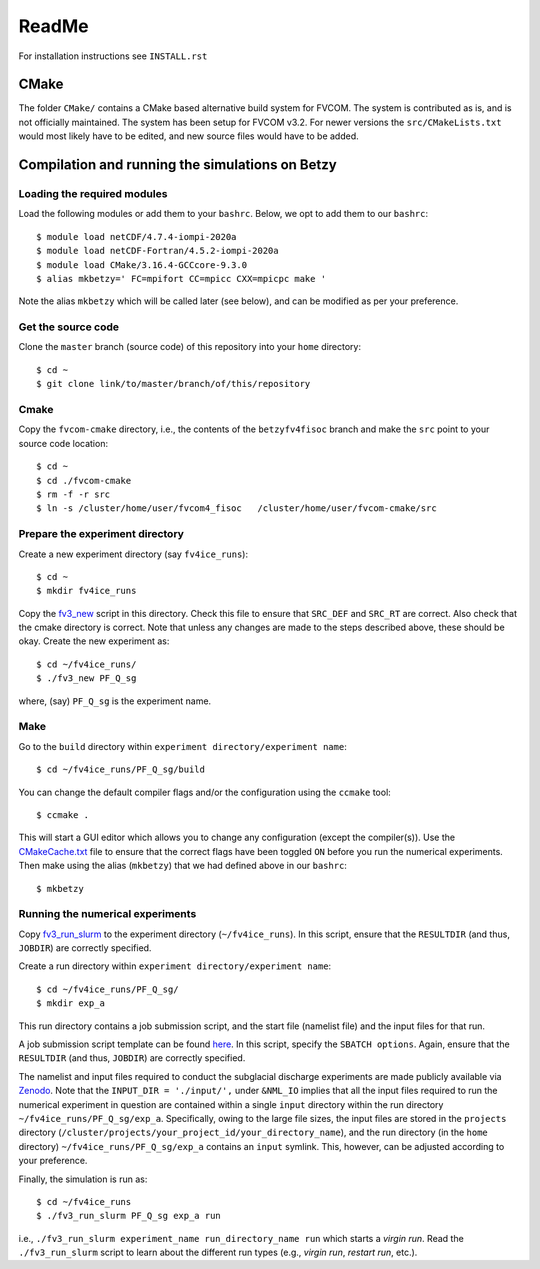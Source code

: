 ReadMe
========

For installation instructions see ``INSTALL.rst``

CMake
-------

The folder ``CMake/`` contains a CMake based alternative build system for FVCOM. The system is contributed as is, and is not officially maintained. 
The system has been setup for FVCOM v3.2. For newer versions the ``src/CMakeLists.txt`` would most likely have to be edited, and new source 
files would have to be added.

Compilation and running the simulations on Betzy
---------------------------------------------------

Loading the required modules
.................................

Load the following modules or add them to your ``bashrc``. Below, we opt to add them to our ``bashrc``::

  $ module load netCDF/4.7.4-iompi-2020a
  $ module load netCDF-Fortran/4.5.2-iompi-2020a
  $ module load CMake/3.16.4-GCCcore-9.3.0
  $ alias mkbetzy=' FC=mpifort CC=mpicc CXX=mpicpc make '

Note the alias ``mkbetzy`` which will be called later (see below), and can be modified as per your preference.

Get the source code
.....................

Clone the ``master`` branch (source code) of this repository into your ``home`` directory::

  $ cd ~
  $ git clone link/to/master/branch/of/this/repository

Cmake 
.......

Copy the ``fvcom-cmake`` directory, i.e., the contents of the ``betzyfv4fisoc`` branch and make the ``src`` point to your source code location::

  $ cd ~
  $ cd ./fvcom-cmake
  $ rm -f -r src
  $ ln -s /cluster/home/user/fvcom4_fisoc   /cluster/home/user/fvcom-cmake/src

Prepare the experiment directory
..................................

Create a new experiment directory (say ``fv4ice_runs``)::

  $ cd ~
  $ mkdir fv4ice_runs 

Copy the `fv3_new <https://github.com/abhay26992/FVCOM_Petermann_run_utils>`_ script in this directory. 
Check this file to ensure that ``SRC_DEF`` and ``SRC_RT`` are correct. Also check that the cmake directory is correct. 
Note that unless any changes are made to the steps described above, these should be okay. Create the new experiment as::  

  $ cd ~/fv4ice_runs/
  $ ./fv3_new PF_Q_sg

where, (say) ``PF_Q_sg`` is the experiment name. 

Make 
.....

Go to the ``build`` directory within ``experiment directory/experiment name``::

  $ cd ~/fv4ice_runs/PF_Q_sg/build

You can change the default compiler flags and/or the configuration using the ``ccmake`` tool::

  $ ccmake .

This will start a GUI editor which allows you to change any configuration (except the compiler(s)). 
Use the `CMakeCache.txt  <https://github.com/abhay26992/FVCOM_Petermann_run_utils>`_ file to ensure 
that the correct flags have been toggled ``ON`` before you run the numerical experiments. Then make 
using the alias (``mkbetzy``) that we had defined above in our ``bashrc``::

  $ mkbetzy

Running the numerical experiments
...................................

Copy `fv3_run_slurm <https://github.com/abhay26992/FVCOM_Petermann_run_utils>`_ 
to the experiment directory (``~/fv4ice_runs``). In this script, ensure that the 
``RESULTDIR`` (and thus, ``JOBDIR``) are correctly specified.

Create a run directory within ``experiment directory/experiment name``::

  $ cd ~/fv4ice_runs/PF_Q_sg/
  $ mkdir exp_a

This run directory contains a job submission script, and the start file (namelist file) and the input files for that run.

A job submission script template can be found `here  <https://github.com/abhay26992/FVCOM_Petermann_run_utils>`_. 
In this script, specify the ``SBATCH options``. Again, ensure that the ``RESULTDIR`` (and thus, ``JOBDIR``) are 
correctly specified. 

The namelist and input files required to conduct the subglacial discharge experiments are made publicly available via `Zenodo <10.5281/zenodo.12803094>`_. 
Note that the ``INPUT_DIR = './input/',`` under ``&NML_IO`` implies that all the input files required to run the numerical experiment in question are 
contained within a single ``input`` directory within the run directory ``~/fv4ice_runs/PF_Q_sg/exp_a``. Specifically, owing to the large file sizes, the 
input files are stored in the ``projects`` directory (``/cluster/projects/your_project_id/your_directory_name``), and the run directory 
(in the ``home`` directory) ``~/fv4ice_runs/PF_Q_sg/exp_a`` contains an ``input`` symlink. This, however, can be adjusted according to your preference.

Finally, the simulation is run as::

  $ cd ~/fv4ice_runs
  $ ./fv3_run_slurm PF_Q_sg exp_a run

i.e., ``./fv3_run_slurm experiment_name run_directory_name run`` which starts a *virgin run*. Read the ``./fv3_run_slurm`` script 
to learn about the different run types (e.g., *virgin run*, *restart run*, etc.).




